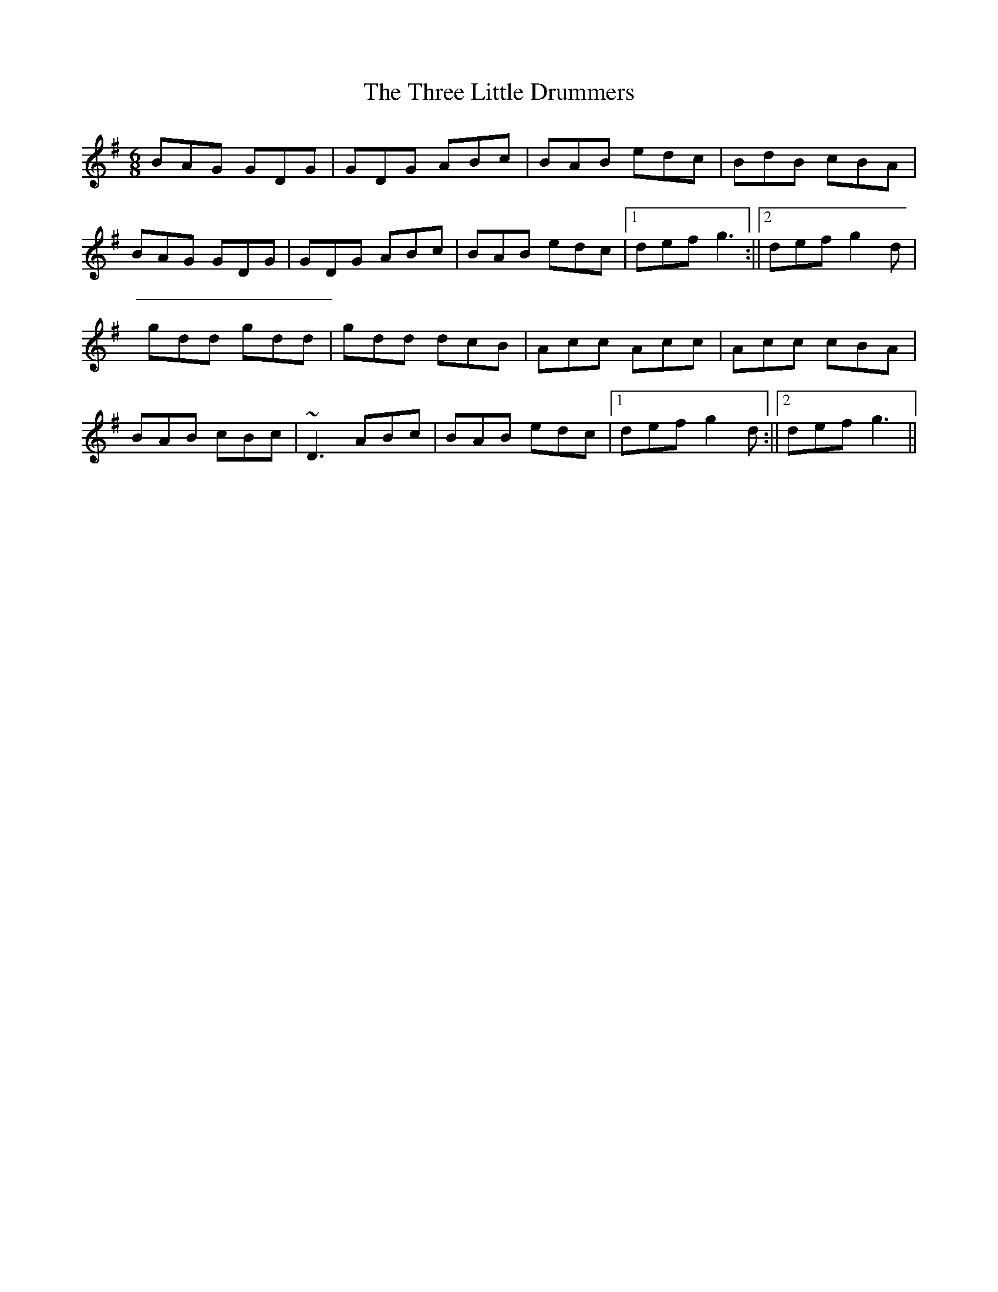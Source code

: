 X: 1
T:Three Little Drummers, The
R:Double Jig
D:Tola Custy, "Setting Free"
M:6/8
L:1/8
K:G
BAG GDG|GDG ABc|BAB edc|BdB cBA|!
BAG GDG|GDG ABc|BAB edc|1 def g3:||2 def g2d|!
gdd gdd|gdd dcB|Acc Acc|Acc cBA|!
BAB cBc|~D3 ABc|BAB edc|1 def g2d:||2 def g3||!
